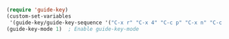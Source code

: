 #+BEGIN_SRC emacs-lisp
(require 'guide-key)
(custom-set-variables
 '(guide-key/guide-key-sequence '("C-x r" "C-x 4" "C-c p" "C-x n" "C-c C-x")))
(guide-key-mode 1)  ; Enable guide-key-mode
#+END_SRC
